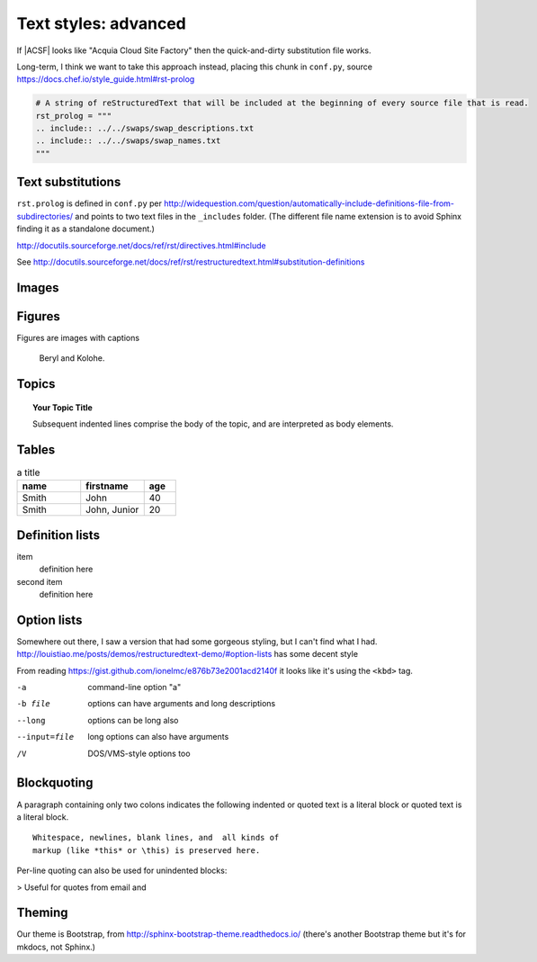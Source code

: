 ..  _styles-advanced:
Text styles: advanced
*****************************************************

If |ACSF| looks like "Acquia Cloud Site Factory" then the quick-and-dirty substitution file works.

Long-term, I think we want to take this approach instead, placing this chunk in ``conf.py``, source https://docs.chef.io/style_guide.html#rst-prolog

.. code-block:: python

  # A string of reStructuredText that will be included at the beginning of every source file that is read.
  rst_prolog = """
  .. include:: ../../swaps/swap_descriptions.txt
  .. include:: ../../swaps/swap_names.txt
  """

Text substitutions
=====================
``rst.prolog`` is defined in ``conf.py`` per http://widequestion.com/question/automatically-include-definitions-file-from-subdirectories/  and points to two text files in the ``_includes`` folder. (The different file name extension is to avoid Sphinx finding it as a standalone document.)

http://docutils.sourceforge.net/docs/ref/rst/directives.html#include

See http://docutils.sourceforge.net/docs/ref/rst/restructuredtext.html#substitution-definitions

.. todo:: Document the process of adding http://sphinxcontrib-fulltoc.readthedocs.io/en/latest/install.html which included updating ``conf.py`` and ``requirements.txt``

Images
======================

.. image:: images/cats.jpg

Figures
=============

Figures are images with captions

.. figure:: images/cats.jpg
  :scale: 50 %

  Beryl and Kolohe.

.. todo:: Should image paths begin with a slash or without one? We should figure that out.

Topics
======================
.. topic:: Your Topic Title

    Subsequent indented lines comprise
    the body of the topic, and are
    interpreted as body elements.

Tables
======================
.. csv-table:: a title
   :header: "name", "firstname", "age"
   :widths: 20, 20, 10

   "Smith", "John", 40
   "Smith", "John, Junior", 20


.. todo:: Glossaries?

.. todo:: Nested lists that contain ordered and unordered items

Definition lists
======================

item
  definition here

second item
  definition here


Option lists
===============
Somewhere out there, I saw a version that had some gorgeous styling, but I can't find what I had.
http://louistiao.me/posts/demos/restructuredtext-demo/#option-lists has some decent style

From reading https://gist.github.com/ionelmc/e876b73e2001acd2140f it looks like it's using the ``<kbd>`` tag.

-a            command-line option "a"
-b file       options can have arguments
              and long descriptions
--long        options can be long also
--input=file  long options can also have
              arguments
/V            DOS/VMS-style options too


Blockquoting
===============
A paragraph containing only two colons indicates
the following indented or quoted text is a literal
block or quoted text is a literal block.

::

  Whitespace, newlines, blank lines, and  all kinds of
  markup (like *this* or \this) is preserved here.

Per-line quoting can also be used for unindented
blocks:

> Useful for quotes from email and


Theming
========
Our theme is Bootstrap, from http://sphinx-bootstrap-theme.readthedocs.io/ (there's another Bootstrap theme but it's for mkdocs, not Sphinx.)

.. todo:: Investigate ToC tree for sidebar (default is h2s on page are imported to sidebar) https://stackoverflow.com/questions/18969093/how-to-include-the-toctree-in-the-sidebar-of-each-page
